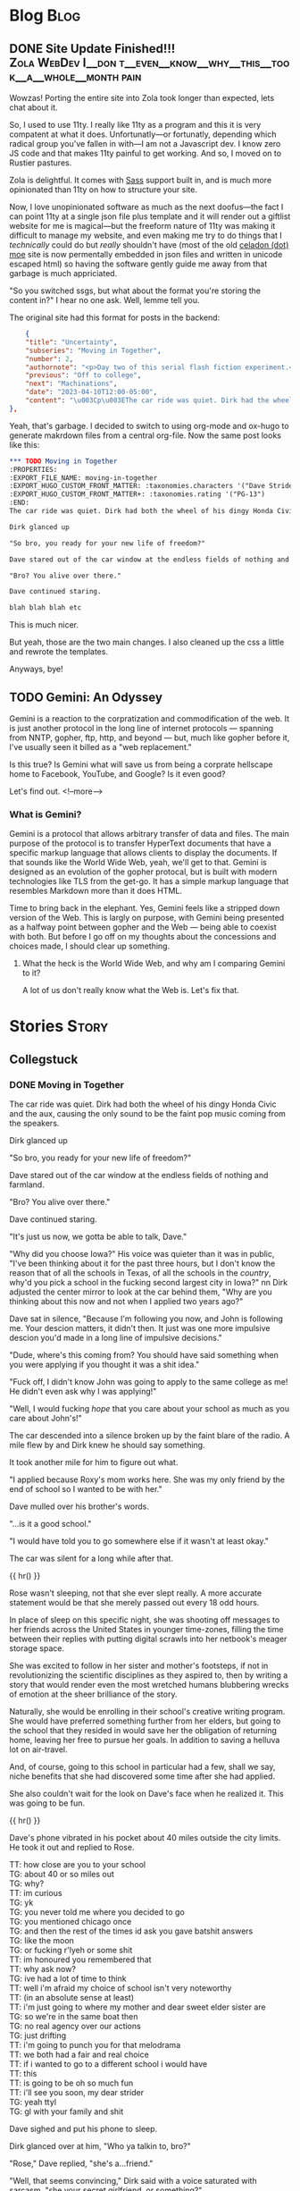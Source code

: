 #+AUTHOR: Celadon Camellia
#+HUGO_BASE_DIR: ../
#+startup: logdone fold

* Blog                                                                 :Blog:
:PROPERTIES:
:EXPORT_HUGO_SECTION: blog
:END:
** DONE Site Update Finished!!! :Zola:WebDev:I__don:t__even__know__why__this__took__a__whole__month:pain:
CLOSED: [2023-08-05 Sat 14:39]
:PROPERTIES:
:EXPORT_FILE_NAME: blog-update-extravaganza
:END:
Wowzas! Porting the entire site into Zola took longer than expected, lets chat about it.
#+hugo: more

So, I used to use 11ty. I really like 11ty as a program and this it is very compatent at what it does. Unfortunatly---or fortunatly, depending which radical group you've fallen in with---I am not a Javascript dev. I know zero JS code and that makes 11ty painful to get working. And so, I moved on to Rustier pastures.

Zola is delightful. It comes with [[https://sass-lang.com/][Sass]] support built in, and is much more opinionated than 11ty on how to structure your site.

Now, I love unopinionated software as much as the next doofus---the fact I can point 11ty at a single json file plus template and it will render out a giftlist website for me is magical---but the freeform nature of 11ty was making it difficult to manage my website, and even making me try to do things that I /technically/ could do but /really/ shouldn't have (most of the old [[https://celadon.moe/][celadon (dot) moe]] site is now permentally embedded in json files and written in unicode escaped html) so having the software gently guide me away from that garbage is much appriciated.

"So you switched ssgs, but what about the format you're storing the content in?" I hear no one ask. Well, lemme tell you.

The original site had this format for posts in the backend:

#+begin_src json
      {
      "title": "Uncertainty",
      "subseries": "Moving in Together",
      "number": 2,
      "authornote": "<p>Day two of this serial flash fiction experiment.<p>I'm enjoying the process so far, but I'm not sure how sustainable it is for me personally.</p><p>I'm planning on updating the home page for this series to look a bit nicer tommorow after I finish wednesday's entry.</p><p>Ta-ta for now gang!</p>",
      "previous": "Off to college",
      "next": "Machinations",
      "date": "2023-04-10T12:00-05:00",
      "content": "\u003Cp\u003EThe car ride was quiet. Dirk had the wheel of his dingy Honda Civicand had the aux, causing the only sound to be the faint pop music comingfrom the speakers.\u003C/p\u003E\u003Cp\u003E“So bro, you ready for your new life of freedom?”\u003C/p\u003E\u003Cp\u003EDave stared out of the car window at the endless fields of nothingand farmland.\u003C/p\u003E\u003Cp\u003E“Bro? You alive over there.”\u003C/p\u003E\u003Cp\u003EDave continued staring.\u003C/p\u003E\u003Cp\u003E“We’re all we’re gonna have for this next year, you gotta be able totalk to me about things Dave.”\u003C/p\u003E\u003Cp\u003E“Why did you choose Iowa?” His voice was quieter than it was inpublic, like satin to denim, “I’ve been thinking about it for the pastthree hours, but I don’t know the reason that of all the schools inTexas, of all the schools in the \u003Cem\u003Ecountry\u003C/em\u003E, why’d you pick aschool in not even the largest city in Iowa?”\u003C/p\u003E\u003Cp\u003EDirk adjusted the center mirror to look at the car beheind them, “Whyis this weighing on your consious now and not when I applied two yearsago?”\u003C/p\u003E\u003Cp\u003EDave sat in silence, “Because I’m following you now, and John isfollowing me. Your descion matters, it didn’t then. It just was one moreimpulsive descion you’d made in a long line of impulsive descions.”\u003C/p\u003E\u003Cp\u003E“Dude, where’s this coming from? You should have said something whenyou were fucking applying.”\u003C/p\u003E\u003Cp\u003E“Fuck off, I didn’t know John was going to apply to the same collegeas me! He didn’t even ask why I was applying!”\u003C/p\u003E\u003Cp\u003EThe car was silent once again. After two miles clicked by, Dirkfinally replied.\u003C/p\u003E\u003Cp\u003E“I applied because Roxy’s mom works here. She was my only friend bythe end of school so I wanted to be with her.”\u003C/p\u003E\u003Cp\u003E“…is it a good school.”\u003C/p\u003E\u003Cp\u003E“I would have told you to go somewhere else if it wasn’t at leastokay.”\u003C/p\u003E\u003Cp\u003EThe car was silent for a long while after that.\u003C/p\u003E"
  },
#+end_src

Yeah, that's garbage. I decided to switch to using org-mode and ox-hugo to generate makrdown files from a central org-file. Now the same post looks like this:

#+begin_src org
  ,*** TODO Moving in Together
  :PROPERTIES:
  :EXPORT_FILE_NAME: moving-in-together
  :EXPORT_HUGO_CUSTOM_FRONT_MATTER: :taxonomies.characters '("Dave Strider" "Rose Lalonde" "Dirk Strider" "Damara Megido" )
  :EXPORT_HUGO_CUSTOM_FRONT_MATTER+: :taxonomies.rating '("PG-13")
  :END:
  The car ride was quiet. Dirk had both the wheel of his dingy Honda Civic and the aux, causing the only sound to be the faint pop music coming from the speakers.

  Dirk glanced up

  "So bro, you ready for your new life of freedom?"

  Dave stared out of the car window at the endless fields of nothing and farmland.

  "Bro? You alive over there."

  Dave continued staring.

  blah blah blah etc
#+end_src

This is much nicer.

But yeah, those are the two main changes. I also cleaned up the css a little and rewrote the templates.

Anyways, bye!
** TODO Gemini: An Odyssey
:PROPERTIES:
:EXPORT_FILE_NAME: gemini-an-odyssey
:END:
Gemini is a reaction to the corpratization and commodification of the web. It is just another protocol in the long line of internet protocols --- spanning from NNTP, gopher, ftp, http, and beyond --- but, much like gopher before it, I've usually seen it billed as a "web replacement."

Is this true? Is Gemini what will save us from being a corprate hellscape home to Facebook, YouTube, and Google? Is it even good?

Let's find out.
<!--more-->

*** What is Gemini?

Gemini is a protocol that allows arbitrary transfer of data and files. The main purpose of the protocol is to transfer HyperText documents that have a specific markup language that allows clients to display the documents. If that sounds like the World Wide Web, yeah, we'll get to that. Gemini is designed as an evolution of the gopher protocal, but is built with modern technologies like TLS from the get-go. It has a simple markup language that resembles Markdown more than it does HTML.

Time to bring back in the elephant. Yes, Gemini feels like a stripped down version of the Web. This is largly on purpose, with Gemini being presented as a halfway point between gopher and the Web --- being able to coexist with both. But before I go off on my thoughts about the concessions and choices made, I should clear up something.

**** What the heck is the World Wide Web, and why am I comparing Gemini to it?

A lot of us don't really know what the Web is. Let's fix that.

* Stories                                                             :Story:
:PROPERTIES:
:EXPORT_HUGO_SECTION: stories
:END:
** Collegstuck
:PROPERTIES:
:EXPORT_HUGO_SECTION_FRAG: collegestuck
:EXPORT_HUGO_WEIGHT: auto
:END:
*** DONE Moving in Together
CLOSED: [2023-08-05 Sat 14:41]
:PROPERTIES:
:EXPORT_FILE_NAME: moving-in-together
:EXPORT_HUGO_CUSTOM_FRONT_MATTER: :taxonomies.characters '("Dave Strider" "Rose Lalonde" "Dirk Strider" "Damara Megido" )
:EXPORT_HUGO_CUSTOM_FRONT_MATTER+: :taxonomies.rating '("PG-13")
:END:
The car ride was quiet. Dirk had both the wheel of his dingy Honda Civic and the aux, causing the only sound to be the faint pop music coming from the speakers.

Dirk glanced up

"So bro, you ready for your new life of freedom?"

Dave stared out of the car window at the endless fields of nothing and farmland.

"Bro? You alive over there."

Dave continued staring.

"It's just us now, we gotta be able to talk, Dave."

"Why did you choose Iowa?" His voice was quieter than it was in public, "I've been thinking about it for the past three hours, but I don't know the reason that of all the schools in Texas, of all the schools in the /country/, why'd you pick a school in the fucking second largest city in Iowa?"
nn
Dirk adjusted the center mirror to look at the car behind them, "Why are you thinking about this now and not when I applied two years ago?"

Dave sat in silence, "Because I'm following you now, and John is following me. Your descion matters, it didn't then. It just was one more impulsive descion you'd made in a long line of impulsive decisions."

"Dude, where's this coming from? You should have said something when you were applying if you thought it was a shit idea."

"Fuck off, I didn't know John was going to apply to the same college as me! He didn't even ask why I was applying!"

"Well, I would fucking /hope/ that you care about your school as much as you care about John's!"

The car descended into a silence broken up by the faint blare of the radio. A mile flew by and Dirk knew he should say something.

It took another mile for him to figure out what.

"I applied because Roxy's mom works here. She was my only friend by the end of school so I wanted to be with her."

Dave mulled over his brother's words.

"...is it a good school."

"I would have told you to go somewhere else if it wasn't at least okay."

The car was silent for a long while after that.

{{ hr() }}


Rose wasn't sleeping, not that she ever slept really. A more accurate statement would be that she merely passed out every 18 odd hours.

In place of sleep on this specific night, she was shooting off messages to her friends across the United States in younger time-zones, filling the time between their replies with putting digital scrawls into her netbook's meager storage space.

She was excited to follow in her sister and mother's footsteps, if not in revolutionizing the scientific disciplines as they aspired to, then by writing a story that would render even the most wretched humans blubbering wrecks of emotion at the sheer brilliance of the story.

Naturally, she would be enrolling in their school's creative writing program. She would have preferred something further from her elders, but going to the school that they resided in would save her the obligation of returning home, leaving her free to pursue her goals. In addition to saving a helluva lot on air-travel.

And, of course, going to this school in particular had a few, shall we say, niche benefits that she had discovered some time after she had applied.

She also couldn't wait for the look on Dave's face when he realized it. This was going to be fun.

{{ hr() }}
 

Dave's phone vibrated in his pocket about 40 miles outside the city limits. He took it out and replied to Rose.

#+begin_export html
<div class="chat">
<span class="rose">TT: how close are you to your school</span><br />
<span class="dave">TG: about 40 or so miles out</span><br />
<span class="dave">TG: why?</span><br />
<span class="rose">TT: im curious</span><br />
<span class="dave">TG: yk</span><br />
<span class="dave">TG: you never told me where you decided to go</span><br />
<span class="dave">TG: you mentioned chicago once</span><br />
<span class="dave">TG: and then the rest of the times id ask you gave batshit answers</span><br />
<span class="dave">TG: like the moon</span><br />
<span class="dave">TG: or fucking r'lyeh or some shit</span><br />
<span class="rose">TT: im honoured you remembered that</span><br />
<span class="rose">TT: why ask now?</span><br />
<span class="dave">TG: ive had a lot of time to think</span><br />
<span class="rose">TT: well i'm afraid my choice of school isn't very noteworthy</span><br />
<span class="rose">TT: (in an absolute sense at least)</span><br />
<span class="rose">TT: i'm just going to where my mother and dear sweet elder sister are</span><br />
<span class="dave">TG: so we're in the same boat then</span><br />
<span class="dave">TG: no real agency over our actions</span><br />
<span class="dave">TG: just drifting</span><br />
<span class="rose">TT: i'm going to punch you for that melodrama</span><br />
<span class="rose">TT: we both had a fair and real choice</span><div />
<span class="rose">TT: if i wanted to go to a different school i would have</span><br />
<span class="rose">TT: this</span><br />
<span class="rose">TT: is going to be oh so much fun</span><br />
<span class="rose">TT: i'll see you soon, my dear strider</span><br />
<span class="dave">TG: yeah ttyl</span><br />
<span class="dave">TG: gl with your family and shit</span><br />
</div>
#+end_export

Dave sighed and put his phone to sleep.

Dirk glanced over at him, "Who ya talkin to, bro?"

"Rose," Dave replied, "she's a...friend."

"Well, that seems convincing," Dirk said with a voice saturated with sarcasm, "she your secret girlfriend, or something?"

Dave burst out laughing, "Jesus friggin Christ no! She and I have a purely platonic relationship based on ironic flirting and fucking with the other."

"Sounds like a girlfriend," Dirk said while adjusting the GPS.

Dave snorted, "Yeah, like you'd know. The year you graduated you were the head of the GSA and organized a Pride Parade."

"I coulda been bi."

"Are you?"

"Not telling. You wanna stop at wendy's before we get there?"

"Why wendy's?"

Dirk chuckled, "There's one a block from the school, so whenever I'd miss dinner for whatever reason, I'd walk through the drive through and order food."

"You are...something else."

"Is that a yes."

"Eh, fuckit. Why not?"

"Hell yeah!"

Dave felt another buzz and quickly replied to the final Rose text of the day.

#+begin_export html
<div class="chat">
<span class="rose">TT: i need your dorm address</span><br />
<span class="rose">TT: so i can send you mail</span><br />
<span class="dave">TG: yeah sure, whatever</span><br />
<span class="dave">TG: post 304</span>
</div>
#+end_export

{{ hr() }}
 

The elevator was silent as Rose ascended.

Rose had poleitly declined her sister's offer to "help her move in," as she had been on campus enough times that she could manage by herself, thank you very much. Besides its not like she had more than a small bag to move in with.

The elevator dinged and the doors opened to the ninth floor of Roosevelt hall. Rose strolled forward to take a peek through the window.

The sight was breathtaking and filled her with feelings of power and bliss. The fact that she could just make out dave's dorm building from the corner of her vision contributed to that feeling.

As she stepped back from the window she absently opened her phone to double check her dorm room number one last time.

903, just like the last four times.

Rose stopped in front of room 903 and delivered a swift and determined rap onto the door.

The door cracked open a tiny bit.

"何これ…" A voice groaned from beheind the door.

Rose cleared her throat, "My name is Rose Lalonde. I'm going to be your roommate this year. Pleased to make your aquantince."

"Fuck," The voice said, "come in."

The door opened slowly and Rose got her first look at her new roomate.

She seemed to be hungover or, at minimum, was not used to getting up before noon. She was wearing a dark red lipstick and eyeshadow that appeared, from the smearing, to have been applied the previous night. Her eyes, which she was rubbing currently, were reddish brown and her skin was only a shade or two darker than her own. Her hair was black and&#x2014;

Rose felt her face grow warm.

She wasn't wearing a top or bra. The only thing covering her...Rose's neck twitched...ample bust was her long hair.

"I, um, hello...You, forgot," she stuttered while gesturing with all the tact of a wilderbeast.

"Hm?" The girl murmered, "Oh. Yeah."

Having realized the issue, she swiped a T-Shirt from on top of her bed and put it on. Inadvertantly flashing Rose even more as she did.

"Yo," the girl said, "I'm Damara. I have a splitting headache, so if you can dump your stuff and leave..."

"Um, yes, that's...fine."

"Aight, see you tonight or whatever."

Rose carefully set her bag on her bed and left the room significantly less resolute than she entered it.

{{ hr() }} 

At the tender hour of 3:30 AM, Terezi had her laptop and an internet chess program.

#+begin_export html
<div class="chat">
--- turntechGodhead has joined the room ---<br />
<span class="dave">TG: hey</span><br />
<span class="terezi">GC: h3y</span><br />
<span class="dave">TG: still doing the lame 314 gimmick</span><br />
<span class="terezi">GC: 4r3 you st1ll too dumb to p4ss 4lg3br4</span><br />
<span class="dave">TG: fair 'nough</span><br />
<span class="dave">TG: lets get this done</span><br />
<span class="dave">TG: ive gotta move into my dorm later</span><br />
<span class="terezi">GC: you could h4v3 just 4sk3d to pl4y l4t3r</span><br />
<span class="dave">TG: no no</span><br />
<span class="dave">TG: i need to take my mind off some stuff</span><br />
<span class="terezi">GC: ok4y</span><br />
<span class="terezi">GC: pr3p4r3 to h4v3 your 4ss h4nd3d to you</span><br />
</div>
#+end_export

Terezi started the match and the two settled down into the same rhythm that they always did during these games.

Well, they'd only been playing each other since they first met, nearly 5 months ago when their families booked the same time slot for a school tour. The two had hit it off and exchanged contact information.

Somehow they managed it without learning each others names.

#+begin_export html
<div class="chat">
<span class="dave">TG: god dammit</span><br />
<span class="terezi">GC: >:}</span><br />
<span class="terezi">/ gallowsCalibrator sm1rks 4t TG.</span><br />
<span class="dave">TG: aye</span><br />
<span class="dave">TG: gg gc</span><br />
<span class="terezi">GC: gg</span><br />
<span class="terezi">GC: do you w4nt to t4lk 4bout th3 "stuff?"</span><br />
<span class="dave">TG: no</span><br />
<span class="dave">TG: sorry</span><br />
<span class="dave">TG: maybe tmmrw okay</span><br />
<span class="terezi">GC: 1 und3rst4nd</span><br />
<span class="terezi">GC: good luck mov1ng 1n</span><br />
<span class="terezi">GC: l3ts m33t 1n p3rson n3xt w33k</span><br />
<span class="terezi">GC: d34l?</span><br />
<span class="dave">TG: i can do that</span><br />
<span class="dave">TG: deal</span><br />
--- turntechGodhead has left the room ---
</div>
#+end_export

{{ hr() }}
 
Dave unlocked the door of his dorm room and moved his bags into the room.

He seemed to be the last person on the floor to move into his dorm. He knew it couldn't be true&#x2014;uperclassmen moved in the day after&#x2014;but no one else akwardly had their bags in the hall as they struggled with the deadbolts and that fact alone felt isolating.

"Fuck."

John still wasn't here.

The last Dave heard from him, he had just landed in the Eastern Iowa Airport and was taking the Uber to the school. Dave threw a punch into the air. /I am not ready for this./

Sure, he had been looking forward to meeting John for years at this point, but...

Dave began pacing.

/Fuck./

Despite Dirk's reassurences, he still wasn't sure John going to this school was a good idea.

/I should have pushed back harder.../

Dave sat down on rightmost the bed and let himself fall onto his back.

He stared at the ceiling and felt the minutes drift by.

Then, he heard a knock on his door.

It was time.

{{ hr() }}
 
John Egbert stood on the other side of the door holding a single suitcase.

Dave slowly unlatched the door and pulled it open towards himself. John had a massive smile on his face.

He said something but Dave couldn't hear through the rush of blood in his head.

Dave stumbled forward and wordlessly hugged John, squeezing him tight to reassure himself that he wouldn't leave.

John nestled under Dave's chin and Dave could feel him say something else from the vibration.

The two broke the hug and John brought his bag into their new home for the next year.

{{ hr() }}
 
The other side of the door stood a short haired girl wearing grey sweater, a pleated skirt, and cherry red makeup.

"Who are you?"

The girl smiled, "Why, my dear David, you don’t recognize me? I would have thought after 8 years you’d know your friends, be they online or real life."

Dave stared at her.

She sighed, "My name is Rose Lalonde. We have been online friends since we were in elementary school."

"Yeah," Dave said while scratching the back of his head, "I kinda don’t buy that. At most Rose told you to prank me."

"I..." Rose said, "Why don’t you believe me! I’m Rose! Your friend!"

"Listen Ma’am," Dave said, "you don’t look like Rose. Rose has long hair and dresses like a reject from Hot Topic. In addition to that, the likelyhood of Rose going this far for a joke is dumb. So you’re not her."

The two stared at each other for a moment before Rose broke down and burst out laughing.

"Hahaha, I...I can’t believe it. My schemes cancelled themselves out."

She grabbed her wallet from a skirt pocket and fished out her State ID. Rose Lalonde, Iowa.

"I am Rose Lalonde."

Dave blinked at her, "Then why do you look like...un-gothy."

"I thought it would be humourous if I changed up my appearence to shock you. Well, that and the fact that I’ve changed my outlook on life since freshman year of highschool."

"Okay, sure. Makes sense and all that shit, but why are you here? Like, surely you wouldn’t follow me to this school as a joke. I know you have aspirations and shit."

She sighed, "It was honestly a coincidence. My mother and and sister were already here, so I followed them."

"So, the same reason I’m here." He said. "Whoo legacy hire," he added flatly.

"Indeed."

Dave sighed, "Hi Rose."

"Hello Dave."

"I ruined your joke, didn’t I?"

Rose smiled, "Perhaps, but the bulk of the joke was the slow realization that you’ll have to deal with me for four years."

"Yeah, assuming we don’t drive each other crazy."

"Or anyone else for that manner."

They smiled at each other for a moment before Dave started again, "Come on, lemme introduce you to John."

*** TODO The many faces of Rose Lalonde
